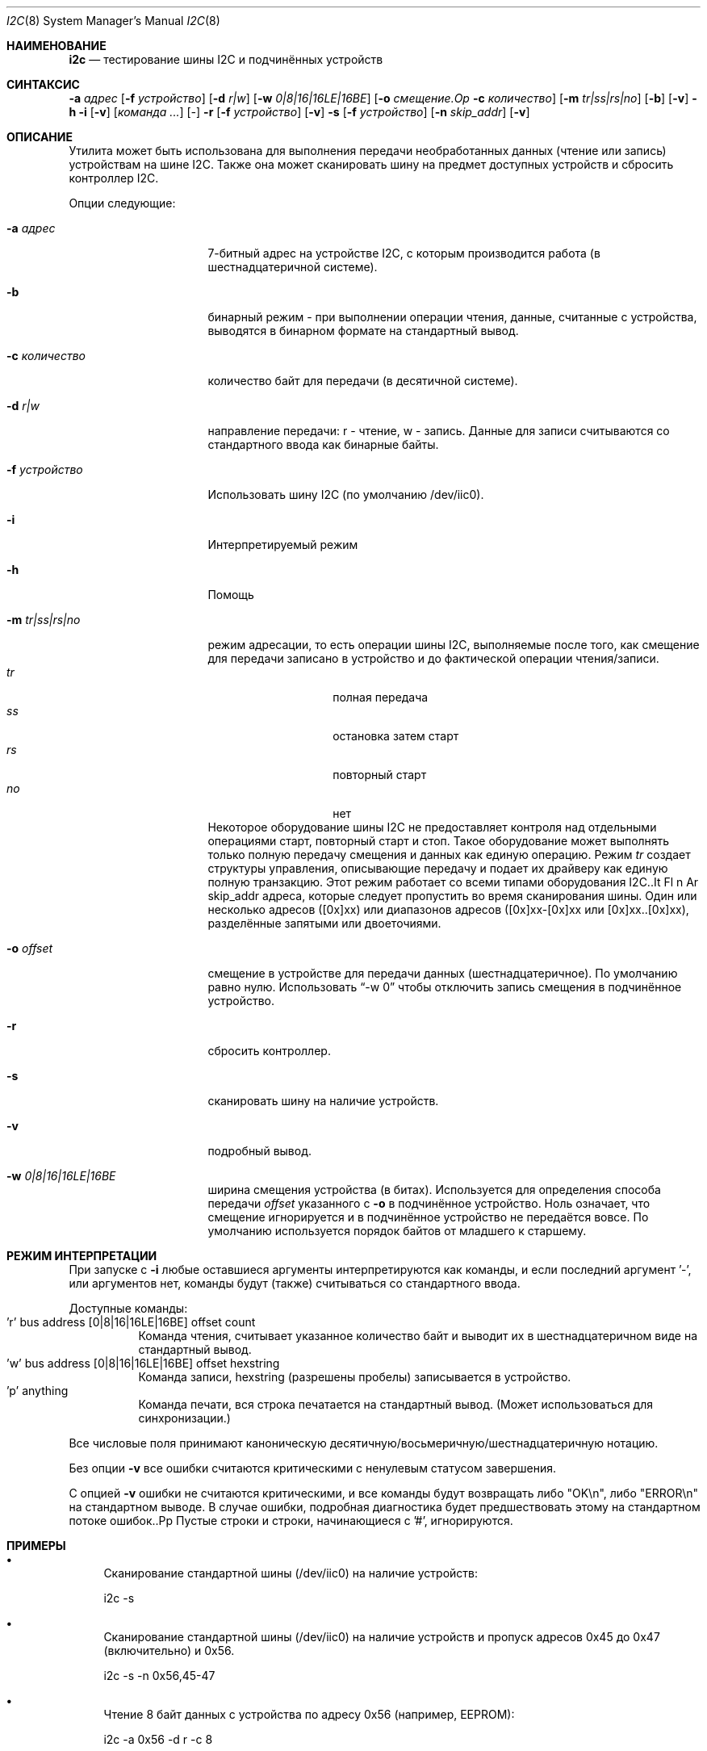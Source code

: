 .\"
.\" Авторское право (C) 2008-2009 Semihalf, Михал Хайдук и Бартломей Сика
.\" Все права защищены.
.\"
.\" Перераспределение и использование в исходных и бинарных формах, с изменениями или без них,
.\" разрешается при соблюдении следующих условий:
.\" 1. Перераспределения исходного кода должны сохранять вышеуказанное уведомление об авторских правах,
.\"    этот список условий и следующее отказ от ответственности.
.\" 2. Перераспределения в бинарной форме должны воспроизводить вышеуказанное уведомление об авторских правах,
.\"    этот список условий и следующее отказ от ответственности в документации
.\"    и/или других материалах, предоставляемых с распространением.
.\"
.\" ЭТО ПО программное обеспечение ПРЕДОСТАВЛЯЕТСЯ АВТОРОМ И УЧАСТНИКАМИ "КАК ЕСТЬ" И
.\" ЛЮБЫЕ ЯВНЫЕ ИЛИ ПОДРАЗУМЕВАЕМЫЕ ГАРАНТИИ, ВКЛЮЧАЯ, НО НЕ ОГРАНИЧИВАЯСЬ, ПОДРАЗУМЕВАЕМЫМИ ГАРАНТИЯМИ
.\" КОММЕРЧЕСКОЙ ЦЕННОСТИ И ПРИГОДНОСТИ ДЛЯ КОНКРЕТНОЙ ЦЕЛИ ОТКЛОНЯЮТСЯ. АВТОР ИЛИ УЧАСТНИКИ НЕ НЕСУТ
.\" ОТВЕТСТВЕННОСТИ ЗА КАКОЙ-ЛИБО ПРЯМОЙ, НЕПРЯМОЙ, СЛУЧАЙНЫЙ, ОСОБЫЙ, ЭКЗЕМПЛЯРНЫЙ ИЛИ КОСВЕННЫЙ УЩЕРБ
.\" (ВКЛЮЧАЯ, НО НЕ ОГРАНИЧИВАЯСЬ, ПО ЗАМЕЩЕНИЕ ТОВАРОВ ИЛИ УСЛУГ; ПОТЕРЯ ИСПОЛЬЗОВАНИЯ, ДАННЫХ
.\" ИЛИ ПРИБЫЛИ; ИЛИ ПРЕРЫВАНИЕ ДЕЯТЕЛЬНОСТИ БИЗНЕСА) В ЛЮБОМ СЛУЧАЕ ИЗ-ЗА ИСПОЛЬЗОВАНИЯ
.\" ЭТОГО ПО, ДАЖЕ ЕСЛИ БЫЛО ПРЕДУПРЕЖДЕНИЕ О ВОЗМОЖНОСТИ ТАКОГО УЩЕРБА.
.\"
.Dd 22 мая 2019 года
.Dt I2C 8
.Os
.Sh НАИМЕНОВАНИЕ
.Nm i2c
.Nd тестирование шины I2C и подчинённых устройств
.Sh СИНТАКСИС
.Nm
.Cm -а Ar адрес
.Op Fl f Ar устройство
.Op Fl d Ar r|w
.Op Fl w Ar 0|8|16|16LE|16BE
.Op Fl o Ar смещение.Op Fl c Ar количество
.Op Fl m Ar tr|ss|rs|no
.Op Fl b
.Op Fl v
.Nm
.Cm -h
.Nm
.Cm -i
.Op Fl v
.Op Ar команда ...
.Op Ar -
.Nm
.Cm -r
.Op Fl f Ar устройство
.Op Fl v
.Nm
.Cm -s
.Op Fl f Ar устройство
.Op Fl n Ar skip_addr
.Op Fl v
.Sh ОПИСАНИЕ
Утилита 
.Nm
может быть использована для выполнения передачи необработанных данных (чтение или запись) устройствам
на шине I2C.
Также она может сканировать шину на предмет доступных устройств и сбросить контроллер I2C.
.Pp
Опции следующие:
.Bl -tag -width ".Fl d Ar направление"
.It Fl a Ar адрес
7-битный адрес на устройстве I2C, с которым производится работа (в шестнадцатеричной системе).
.It Fl b
бинарный режим - при выполнении операции чтения, данные, считанные с устройства,
выводятся в бинарном формате на стандартный вывод.
.It Fl c Ar количество
количество байт для передачи (в десятичной системе).
.It Fl d Ar r|w
направление передачи: r - чтение, w - запись.
Данные для записи считываются со стандартного ввода как бинарные байты.
.It Fl f Ar устройство
Использовать шину I2C (по умолчанию /dev/iic0).
.It Fl i
Интерпретируемый режим
.It Fl h
Помощь
.It Fl m Ar tr|ss|rs|no
режим адресации, то есть операции шины I2C, выполняемые после того, как смещение для
передачи записано в устройство и до фактической операции чтения/записи.
.Bl -tag -compact -offset indent
.It Va tr
полная передача
.It Va ss
остановка затем старт
.It Va rs
повторный старт
.It Va no
нет
.El
Некоторое оборудование шины I2C не предоставляет контроля над отдельными операциями старт,
повторный старт и стоп.
Такое оборудование может выполнять только полную передачу смещения и данных
как единую операцию.
Режим 
.Va tr 
создает структуры управления, описывающие передачу и подает их
драйверу как единую полную транзакцию.
Этот режим работает со всеми типами оборудования I2C..It Fl n Ar skip_addr
адреса, которые следует пропустить во время сканирования шины.
Один или несколько адресов ([0x]xx) или диапазонов адресов
([0x]xx-[0x]xx или [0x]xx..[0x]xx), разделённые запятыми или двоеточиями.
.It Fl o Ar offset
смещение в устройстве для передачи данных (шестнадцатеричное).
По умолчанию равно нулю.
Использовать
.Dq -w 0
чтобы отключить запись смещения в подчинённое устройство.
.It Fl r
сбросить контроллер.
.It Fl s
сканировать шину на наличие устройств.
.It Fl v
подробный вывод.
.It Fl w Ar 0|8|16|16LE|16BE
ширина смещения устройства (в битах).
Используется для определения способа передачи
.Ar offset
указанного с
.Fl o
в подчинённое устройство.
Ноль означает, что смещение игнорируется и в подчинённое устройство не передаётся вовсе.
По умолчанию используется порядок байтов от младшего к старшему.
.El
.Sh РЕЖИМ ИНТЕРПРЕТАЦИИ
При запуске с
.Fl i
любые оставшиеся аргументы интерпретируются как команды, и
если последний аргумент '-', или аргументов нет,
команды будут (также) считываться со стандартного ввода.
.Pp
Доступные команды:
.Bl -tag -compact
.It 'r' bus address [0|8|16|16LE|16BE] offset count
Команда чтения, считывает указанное количество байт и выводит их в шестнадцатеричном виде на стандартный вывод.
.It 'w' bus address [0|8|16|16LE|16BE] offset hexstring
Команда записи, hexstring (разрешены пробелы) записывается в устройство.
.It 'p' anything
Команда печати, вся строка печатается на стандартный вывод. (Может использоваться
для синхронизации.)
.El
.Pp
Все числовые поля принимают каноническую десятичную/восьмеричную/шестнадцатеричную нотацию.
.Pp
Без опции
.Fl v
все ошибки считаются критическими с ненулевым статусом завершения.
.Pp
С опцией
.Fl v
ошибки не считаются критическими, и все команды будут возвращать
либо "OK\en", либо "ERROR\en" на стандартном выводе.
В случае ошибки, подробная диагностика будет предшествовать этому на стандартном потоке ошибок..Pp
Пустые строки и строки, начинающиеся с '#', игнорируются.
.Sh ПРИМЕРЫ
.Bl -bullet
.It
Сканирование стандартной шины (/dev/iic0) на наличие устройств:
.Pp
i2c -s
.It
Сканирование стандартной шины (/dev/iic0) на наличие устройств и пропуск адресов
0x45 до 0x47 (включительно) и 0x56.
.Pp
i2c -s -n 0x56,45-47
.It
Чтение 8 байт данных с устройства по адресу 0x56 (например, EEPROM):
.Pp
i2c -a 0x56 -d r -c 8
.It
Запись 16 байт данных из файла data.bin на устройство 0x56 смещением 0x10:
.Pp
i2c -a 0x56 -d w -c 16 -o 0x10 -b < data.bin
.It
Копирование 4 байт между двумя EEPROM (0x56 на /dev/iic1 до 0x57 на /dev/iic0):
.Pp
i2c -a 0x56 -f /dev/iic1 -d r -c 0x4 -b | i2c -a 0x57 -f /dev/iic0 -d w -c 4 -b
.It
Сброс контроллера:
.Pp
i2c -f /dev/iic1 -r
.It
Чтение 8 байт по адресу 24 в EEPROM:
.Pp
i2c -i 'r 0 0x50 16BE 24 8'
.It
Чтение 2x8 байт по адресам 24 и 48 в EEPROM:
.Pp
echo 'r 0 0x50 16BE 48 8' | i2c -i 'r 0 0x50 16BE 24 8' -
.El
.Sh ВНИМАНИЕ
Многие системы хранят критически важную низкоуровневую информацию в памяти I2C, и
могут содержать другие устройства I2C, такие как датчики температуры или напряжения.
Чтение таких данных может нарушить работу прошивки, а запись может "вывести из строя" оборудование.
.Sh СМ. ТАКЖЕ
.Xr iic 4 ,
.Xr iicbus 4
.Xr smbus 4
.Sh ИСТОРИЯ
Утилита
.Nm
впервые появилась в
.Fx 8.0 .
.Sh АВТОРЫ
.An -nosplit
Утилиту
.Nm
и эту страницу руководства написали
.An Bartlomiej Sieka Aq Mt tur@semihalf.com
и
.An Michal Hajduk Aq Mt mih@semihalf.com .
.Pp
.An Poul-Henning Kamp Aq Mt phk@FreeBSD.org
добавил интерпретируемый режим.